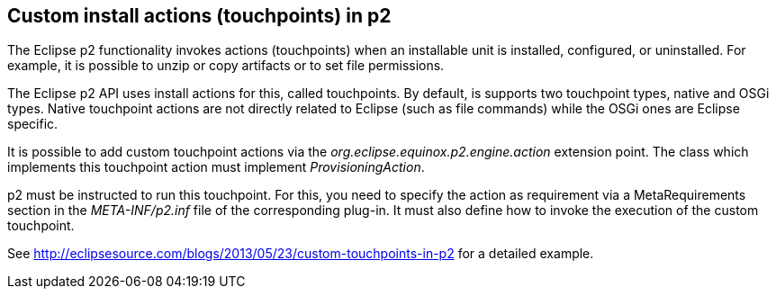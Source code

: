 [[p2touchpoints]]
== Custom install actions (touchpoints) in p2
	
The Eclipse p2 functionality invokes actions (touchpoints) when an installable unit is installed, configured, or uninstalled. 
For example, it is possible to unzip or copy artifacts or to set file permissions.
	
The Eclipse p2 API uses install actions for this, called touchpoints.
By default, is supports two touchpoint types, native and OSGi types. 
Native touchpoint actions are not directly related to Eclipse (such as file commands) while the OSGi ones are Eclipse specific.
	
	
It is possible to add custom touchpoint actions via the _org.eclipse.equinox.p2.engine.action_ extension point.
The class which implements this touchpoint action must implement _ProvisioningAction_.
	
p2 must be instructed to run this touchpoint. 
For this, you need to specify the action as requirement via a MetaRequirements section in the _META-INF/p2.inf_ file of the corresponding plug-in. 
It must also define how to invoke the execution of the custom touchpoint.

See http://eclipsesource.com/blogs/2013/05/23/custom-touchpoints-in-p2  for a detailed example.